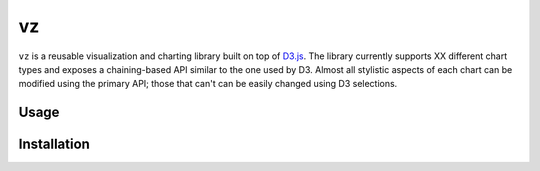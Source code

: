 
vz
==

``vz`` is a reusable visualization and charting library built on top of `D3.js`__.
The library currently supports XX different chart types and exposes a 
chaining-based API similar to the one used by D3.
Almost all stylistic aspects of each chart can be modified using the primary API;
those that can't can be easily changed using D3 selections.

.. __: https://github.com/d3/d3

Usage
-----

Installation
------------
